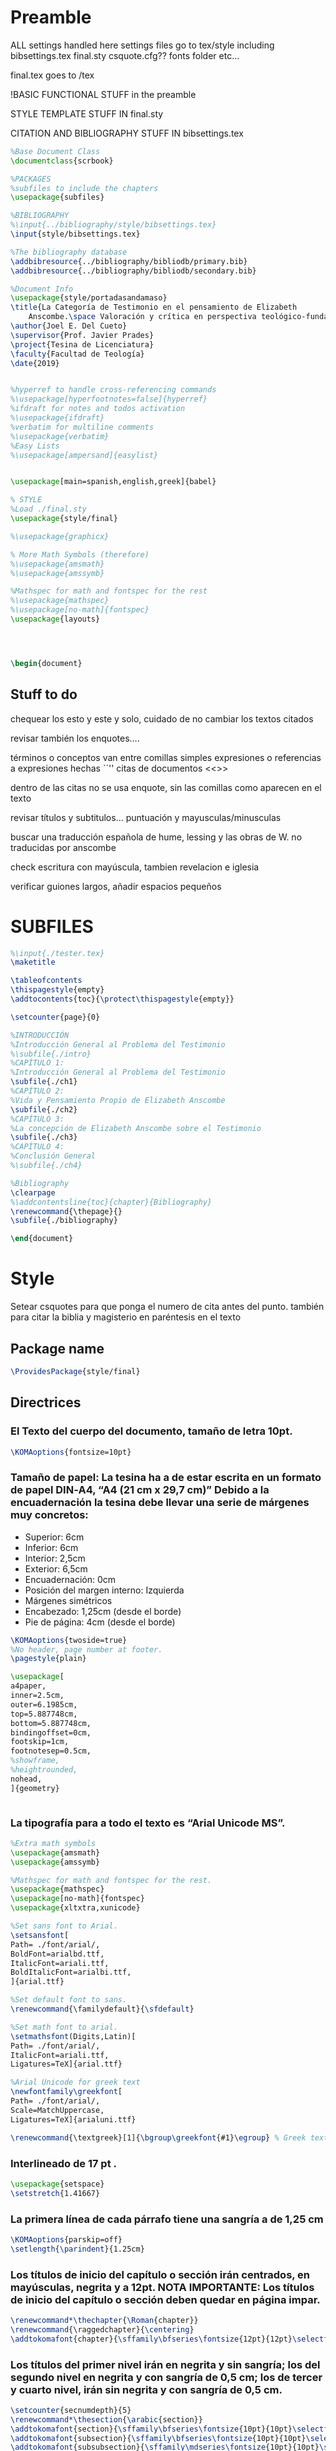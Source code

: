 * Preamble

ALL settings handled here
settings files go to tex/style
including
bibsettings.tex
final.sty
csquote.cfg??
fonts folder
etc...

final.tex goes to /tex

!BASIC FUNCTIONAL STUFF in the preamble

STYLE TEMPLATE STUFF IN final.sty

CITATION AND BIBLIOGRAPHY STUFF IN bibsettings.tex

#+BEGIN_SRC latex :tangle ../tex/final.tex
%Base Document Class
\documentclass{scrbook}

%PACKAGES
%subfiles to include the chapters
\usepackage{subfiles}

%BIBLIOGRAPHY
%\input{../bibliography/style/bibsettings.tex}
\input{style/bibsettings.tex}

%The bibliography database
\addbibresource{../bibliography/bibliodb/primary.bib}
\addbibresource{../bibliography/bibliodb/secondary.bib}

%Document Info
\usepackage{style/portadasandamaso}
\title{La Categoría de Testimonio en el pensamiento de Elizabeth
    Anscombe.\space Valoración y crítica en perspectiva teológico-fundamental.}
\author{Joel E. Del Cueto}
\supervisor{Prof. Javier Prades}
\project{Tesina de Licenciatura}
\faculty{Facultad de Teología}
\date{2019}


%hyperref to handle cross-referencing commands
%\usepackage[hyperfootnotes=false]{hyperref}
%ifdraft for notes and todos activation
%\usepackage{ifdraft}
%verbatim for multiline comments
%\usepackage{verbatim}
%Easy Lists
%\usepackage[ampersand]{easylist}


\usepackage[main=spanish,english,greek]{babel}

% STYLE
%Load ./final.sty
\usepackage{style/final}

%\usepackage{graphicx}

% More Math Symbols (therefore)
%\usepackage{amsmath}
%\usepackage{amssymb}

%Mathspec for math and fontspec for the rest
%\usepackage{mathspec}
%\usepackage[no-math]{fontspec}
\usepackage{layouts}




\begin{document}
#+END_SRC

** Stuff to do
chequear los esto y este y solo, cuidado de no cambiar los textos citados

revisar también los enquotes....

términos o conceptos van entre comillas simples
expresiones o referencias a expresiones hechas ``''
citas de documentos <<>>

dentro de las citas no se usa enquote, sin las comillas como aparecen en el texto

revisar títulos y subtitulos... puntuación y  mayusculas/minusculas

buscar una traducción española de hume, lessing y las obras de W. no traducidas por anscombe

check escritura con mayúscula, tambien revelacion e iglesia

verificar guiones largos, añadir espacios pequeños

* SUBFILES
#+BEGIN_SRC latex :tangle ../tex/final.tex
%\input{./tester.tex}
\maketitle

\tableofcontents
\thispagestyle{empty}
\addtocontents{toc}{\protect\thispagestyle{empty}}

\setcounter{page}{0}

%INTRODUCCIÓN
%Introducción General al Problema del Testimonio
%\subfile{./intro}
%CAPÍTULO 1:
%Introducción General al Problema del Testimonio
\subfile{./ch1}
%CAPÍTULO 2:
%Vida y Pensamiento Propio de Elizabeth Anscombe
\subfile{./ch2}
%CAPÍTULO 3:
%La concepción de Elizabeth Anscombe sobre el Testimonio
\subfile{./ch3}
%CAPÍTULO 4:
%Conclusión General
%\subfile{./ch4}

%Bibliography
\clearpage
%\addcontentsline{toc}{chapter}{Bibliography}
\renewcommand{\thepage}{}
\subfile{./bibliography}
#+END_SRC

#+BEGIN_SRC latex :tangle ../tex/final.tex
\end{document}
#+END_SRC

* Style
Setear csquotes para que ponga el numero de cita antes del punto. también para citar la biblia y magisterio en paréntesis en el texto
** Package name
#+BEGIN_SRC latex :tangle ../tex/style/final.sty
\ProvidesPackage{style/final}
#+END_SRC
** Directrices
*** El Texto del cuerpo del documento, tamaño de letra 10pt.
#+BEGIN_SRC latex :tangle ../tex/style/final.sty
\KOMAoptions{fontsize=10pt}
#+END_SRC
*** Tamaño de papel:  La tesina ha a de estar escrita en un formato de papel DIN‐A4,  “A4 (21 cm x 29,7 cm)” Debido a la encuadernación la tesina debe llevar una serie de márgenes muy concretos:
   - Superior: 6cm
   - Inferior: 6cm
   - Interior: 2,5cm
   - Exterior: 6,5cm
   - Encuadernación: 0cm
   - Posición del margen interno: Izquierda
   - Márgenes simétricos
   - Encabezado: 1,25cm (desde el borde)
   - Pie de página: 4cm (desde el borde)
#+BEGIN_SRC latex :tangle ../tex/style/final.sty
\KOMAoptions{twoside=true}
%No header, page number at footer.
\pagestyle{plain}

\usepackage[
a4paper,
inner=2.5cm,
outer=6.1985cm,
top=5.887748cm,
bottom=5.887748cm,
bindingoffset=0cm,
footskip=1cm,
footnotesep=0.5cm,
%showframe,
%heightrounded,
nohead,
]{geometry}


#+END_SRC
*** La tipografía para a todo el texto es “Arial Unicode MS”.
#+BEGIN_SRC latex :tangle ../tex/style/final.sty
%Extra math symbols
\usepackage{amsmath}
\usepackage{amssymb}

%Mathspec for math and fontspec for the rest.
\usepackage{mathspec}
\usepackage[no-math]{fontspec}
\usepackage{xltxtra,xunicode}

%Set sans font to Arial.
\setsansfont[
Path= ./font/arial/,
BoldFont=arialbd.ttf,
ItalicFont=ariali.ttf,
BoldItalicFont=arialbi.ttf,
]{arial.ttf}

%Set default font to sans.
\renewcommand{\familydefault}{\sfdefault}

%Set math font to arial.
\setmathsfont(Digits,Latin)[
Path= ./font/arial/,
ItalicFont=ariali.ttf,
Ligatures=TeX]{arial.ttf}

%Arial Unicode for greek text
\newfontfamily\greekfont[
Path= ./font/arial/,
Scale=MatchUppercase,
Ligatures=TeX]{arialuni.ttf}

\renewcommand{\textgreek}[1]{\bgroup\greekfont{#1}\egroup} % Greek text
#+END_SRC
*** Interlineado de 17 pt .
#+BEGIN_SRC latex :tangle ../tex/style/final.sty
\usepackage{setspace}
\setstretch{1.41667}
#+END_SRC
*** La primera línea de cada párrafo tiene una sangría a de 1,25 cm
#+BEGIN_SRC latex :tangle ../tex/style/final.sty
\KOMAoptions{parskip=off}
\setlength{\parindent}{1.25cm}

#+END_SRC
*** Los títulos de inicio del capítulo o sección irán centrados, en mayúsculas, negrita y a 12pt. NOTA IMPORTANTE: Los títulos de inicio del capítulo o sección deben quedar en página impar.
#+BEGIN_SRC latex :tangle ../tex/style/final.sty
\renewcommand*\thechapter{\Roman{chapter}}
\renewcommand{\raggedchapter}{\centering}
\addtokomafont{chapter}{\sffamily\bfseries\fontsize{12pt}{12pt}\selectfont}

#+END_SRC
*** Los títulos  del primer nivel irán en negrita y sin sangría; los del segundo nivel en negrita y con sangría de 0,5 cm;  los de tercer y cuarto nivel, irán sin negrita y con sangría de 0,5 cm.
#+BEGIN_SRC latex :tangle ../tex/style/final.sty
\setcounter{secnumdepth}{5}
\renewcommand*\thesection{\arabic{section}}
\addtokomafont{section}{\sffamily\bfseries\fontsize{10pt}{10pt}\selectfont}
\addtokomafont{subsection}{\sffamily\bfseries\fontsize{10pt}{10pt}\selectfont}
\addtokomafont{subsubsection}{\sffamily\mdseries\fontsize{10pt}{10pt}\selectfont}

\RedeclareSectionCommand[%
beforeskip=-34.00012pt,%
afterskip=8.50003pt,%
%indent=0.5cm,%
]{chapter}


\RedeclareSectionCommand[%
%expandtopt=true,%
beforeskip=-1em,%
]{section}

\RedeclareSectionCommand[%
beforeskip=-1em,%
indent=0.5cm,%
]{subsection}

\RedeclareSectionCommand[%
indent=0.5cm,%
]{subsubsection}


#+END_SRC
*** Las notas al pie de página deben estar justificadas y sin sangría. La letra tendrá un tamaño de 8pt
#+BEGIN_SRC latex :tangle ../tex/style/final.sty
% Defaults are sufficient.
\deffootnote[1.5em]{0em}{0em}{%
\textsuperscript{\thefootnotemark}\,%
}
#+END_SRC
*** Las citas literales de una obra, citadas en el cuerpo de el texto, irán entrecomilladas, excepto cuando tengan más de tres líneas, en cuyo caso será un párrafo independiente con una sangría de 1, 2 cm y opcionalmente en cursiva.
#+BEGIN_SRC latex :tangle ../tex/style/final.sty
%csquotes for advanced facilities for inline and display quotations
\usepackage[autostyle,spanish=spanish,maxlevel=2]{csquotes}

\renewenvironment{quotation}
{\list{}{\listparindent=0cm%whatever you need
         \itemindent    \listparindent
         \leftmargin=1.2cm%  whatever you need
         \rightmargin=0cm%whatever you need
         \topsep=.25em%%%%%whatever you need
         \parsep        \z@ \@plus\p@}%
         \item\relax}
{\endlist}

\SetBlockEnvironment{quotation}

\renewcommand{\mkcitation}[1]{\footnote{#1}}
\renewcommand{\mktextquote}[6]{#1#2#3#6#4#5}
\renewcommand{\mkblockquote}[4]{#1#4#2#3}
#+END_SRC
*** URLs en citas
#+BEGIN_SRC latex :tangle ../tex/style/final.sty
% URL
\usepackage{url}
% By default the URLs are put in typewriter type in the body and the
% bibliography of the document when using the \url command.  If you are
% using many long URLs you may want to uncommennt the next line so they
% are typeset a little smaller.
% \renewcommand{\UrlFont}{\small\tt}
\renewcommand{\UrlFont}{\sffamily}
#+END_SRC

* Bibliografía

#+BEGIN_SRC latex :tangle ../tex/style/bibsettings.tex
  \usepackage[
  backend=biber,
  bibstyle=style/custom-authortitle,
  citestyle=style/custom-verbose-trad1,
  opcittracker=false,
  loccittracker=context,
  refsection=none,
  giveninits=true,
  autocite=footnote,
  block=none,
  useprefix=true,
  sorting=nyvt,
  isbn=false,
  url=false,
  autopunct=false,
  pagetracker=spread,
  ibidpage=true,
  hyperref=false,
  ]{biblatex}

  \DefineBibliographyStrings{spanish}{%
    andothers   = {et al.},
    in          = {\lowercase{e}n:},
    editor      = {(\lowercase{e}d.),},
    editors     = {(\lowercase{e}ds.),},
    translator  = {(\lowercase{t}rad.),},
    translators = {(\lowercase{t}rads.),},
    idem        = {\uppercase{i}d.},
    }

  \renewcommand*{\multinamedelim}{\space--\space}
  \renewcommand*{\finalnamedelim}{\space--\space}
  \renewcommand*{\newunitpunct}{\addcomma\space}
  \renewcommand*{\subtitlepunct}{\addperiod\space}
  \renewcommand*{\labelnamepunct}{\addcomma\addspace}
  \renewcommand*{\bibnamedash}{\mbox{------\space}}
  \renewcommand*{\mkbibnamefamily}[1]{\textsc{#1}}



#+END_SRC
